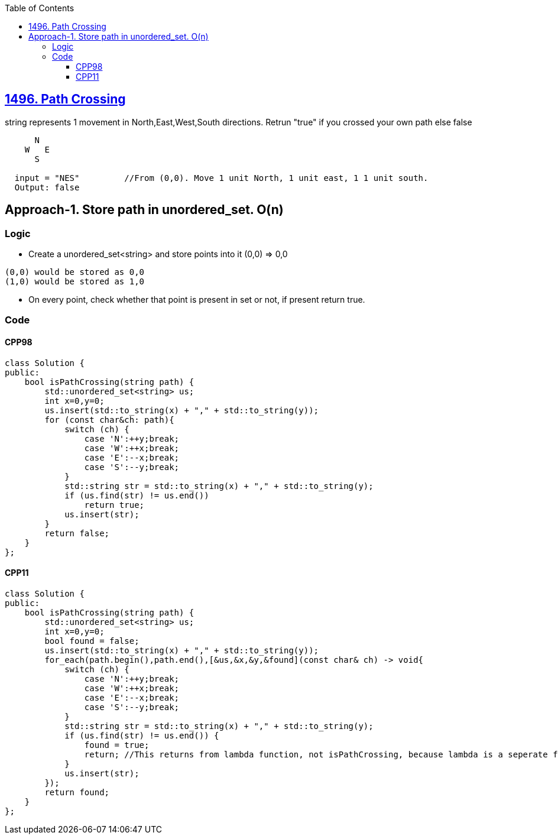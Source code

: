 :toc:
:toclevels: 6

== link:https://leetcode.com/problems/path-crossing/[1496. Path Crossing]
string represents 1 movement in North,East,West,South directions. Retrun "true" if you crossed your own path else false
```c
      N
    W   E
      S

  input = "NES"         //From (0,0). Move 1 unit North, 1 unit east, 1 1 unit south.
  Output: false 
```

== Approach-1. Store path in unordered_set. O(n)
=== Logic
* Create a unordered_set<string> and store points into it (0,0) => 0,0
```
(0,0) would be stored as 0,0
(1,0) would be stored as 1,0
```
* On every point, check whether that point is present in set or not, if present return true.

=== Code
==== CPP98
```c++
class Solution {
public:
    bool isPathCrossing(string path) {
        std::unordered_set<string> us;
        int x=0,y=0;
        us.insert(std::to_string(x) + "," + std::to_string(y));
        for (const char&ch: path){
            switch (ch) {
                case 'N':++y;break;
                case 'W':++x;break;
                case 'E':--x;break;
                case 'S':--y;break;
            }
            std::string str = std::to_string(x) + "," + std::to_string(y);
            if (us.find(str) != us.end())
                return true;
            us.insert(str);
        }
        return false;
    }
};
```
==== CPP11
```cpp
class Solution {
public:
    bool isPathCrossing(string path) {
        std::unordered_set<string> us;
        int x=0,y=0;
        bool found = false;
        us.insert(std::to_string(x) + "," + std::to_string(y));
        for_each(path.begin(),path.end(),[&us,&x,&y,&found](const char& ch) -> void{
            switch (ch) {
                case 'N':++y;break;
                case 'W':++x;break;
                case 'E':--x;break;
                case 'S':--y;break;
            }
            std::string str = std::to_string(x) + "," + std::to_string(y);
            if (us.find(str) != us.end()) {
                found = true;
                return; //This returns from lambda function, not isPathCrossing, because lambda is a seperate function
            }
            us.insert(str);
        });
        return found;
    }
};
```
